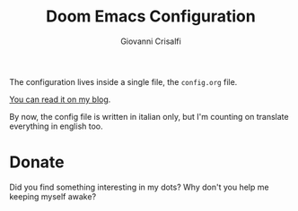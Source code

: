 #+title: Doom Emacs Configuration
#+author: Giovanni Crisalfi

The configuration lives inside a single file, the =config.org= file.

[[https://www.zwitterio.it/software/emacs-config/][You can read it on my blog]].

By now, the config file is written in italian only, but I'm counting on translate everything in english too.

* Donate
Did you find something interesting in my dots? Why don't you help me keeping myself awake?

@@html:<a href='https://ko-fi.com/V7V425BFU' target='_blank'><img height='36' style='border:0px;height:36px;' src='https://cdn.ko-fi.com/cdn/kofi3.png?v=3' border='0' alt='Buy Me a Coffee at ko-fi.com' /></a>@@
